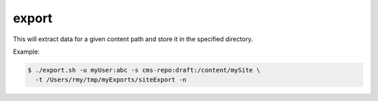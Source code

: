 .. _shell-scripts-export:

export
======

This will extract data for a given content path and store it in the specified directory.

.. program:: export.sh

.. option:: -?, --help

  Displays a detailed help message.

.. option:: -u <user:password>

  The user / password combination for export resource. Requires role ``ADMIN_LOGIN_ID``.

.. option:: -s <repo:branch:path>

  The source repo-path of the data to be exported. If given a folder name, the folder and all children will be included
  in the export. Example: ``cms-repo:draft:/``.

.. option:: -t <dir>

  The absolute path to save the export files. Example: ``/tmp/exports/myExport``.

.. option:: -h <hostname>

  The hostname of the Enonic XP instance. Defaults to ``localhost``.

.. option:: -p <port>

  The http port of the Enonic XP instance. Defaults to ``8080``.

.. option:: -i <true|false>

  Include id's of the content in the export.

.. option:: -n

  Apply pretty print of the snapshot output result. This requires that Python
  is installed on your system.


Example:

.. code-block:: bash

  $ ./export.sh -u myUser:abc -s cms-repo:draft:/content/mySite \
    -t /Users/rmy/tmp/myExports/siteExport -n
